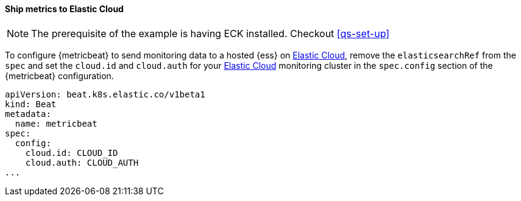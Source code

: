 [[ls-k8s-monitor-elastic-cloud]]
==== Ship metrics to Elastic Cloud

NOTE: The prerequisite of the example is having ECK installed. Checkout <<qs-set-up>>

To configure {metricbeat} to send monitoring data to a hosted {ess} on https://cloud.elastic.co/[Elastic Cloud], remove the `elasticsearchRef` from the `spec` and set the `cloud.id` and `cloud.auth` for your https://cloud.elastic.co/[Elastic Cloud] monitoring cluster in the `spec.config` section of the {metricbeat} configuration.

[source,yaml]
--
apiVersion: beat.k8s.elastic.co/v1beta1
kind: Beat
metadata:
  name: metricbeat
spec:
  config:
    cloud.id: CLOUD_ID
    cloud.auth: CLOUD_AUTH
...
--